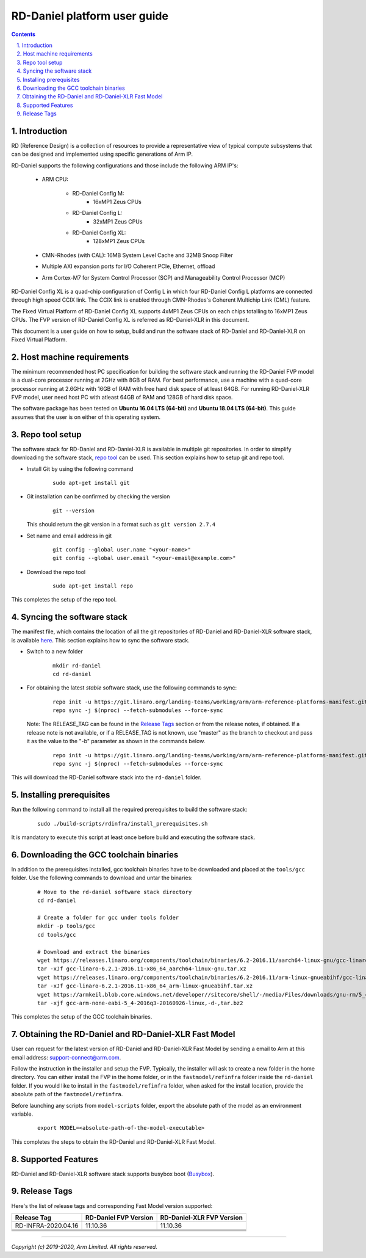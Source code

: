 RD-Daniel platform user guide
=============================


.. section-numbering::
    :suffix: .

.. contents::


Introduction
------------

RD (Reference Design) is a collection of resources to provide a representative
view of typical compute subsystems that can be designed and implemented using
specific generations of Arm IP.

RD-Daniel supports the following configurations and those include the following
ARM IP's:

        - ARM CPU:

                - RD-Daniel Config M:
                        - 16xMP1 Zeus CPUs

                - RD-Daniel Config L:
                        - 32xMP1 Zeus CPUs

                - RD-Daniel Config XL:
                        - 128xMP1 Zeus CPUs

        - CMN-Rhodes (with CAL): 16MB System Level Cache and 32MB Snoop Filter
        - Multiple AXI expansion ports for I/O Coherent PCIe, Ethernet, offload
        - Arm Cortex-M7 for System Control Processor (SCP) and
          Manageability Control Processor (MCP)

RD-Daniel Config XL is a quad-chip configuration of Config L in which four
RD-Daniel Config L platforms are connected through high speed CCIX link. The
CCIX link is enabled through CMN-Rhodes's Coherent Multichip Link (CML) feature.

The Fixed Virtual Platform of RD-Daniel Config XL supports 4xMP1 Zeus CPUs on
each chips totalling to 16xMP1 Zeus CPUs. The FVP version of RD-Daniel Config XL
is referred as RD-Daniel-XLR in this document.

This document is a user guide on how to setup, build and run the software stack
of RD-Daniel and RD-Daniel-XLR on Fixed Virtual Platform.


Host machine requirements
-------------------------

The minimum recommended host PC specification for building the software stack
and running the RD-Daniel FVP model is a dual-core processor running at 2GHz
with 8GB of RAM. For best performance, use a machine with a quad-core processor
running at 2.6GHz with 16GB of RAM with free hard disk space of at least 64GB.
For running RD-Daniel-XLR FVP model, user need host PC with atleast 64GB of RAM
and 128GB of hard disk space.

The software package has been tested on **Ubuntu 16.04 LTS (64-bit)** and
**Ubuntu 18.04 LTS (64-bit)**. This guide assumes that the user is on either of
this operating system.


Repo tool setup
---------------

The software stack for RD-Daniel and RD-Daniel-XLR is available in multiple git
repositories. In order to simplify downloading the software stack, `repo tool <https://source.android.com/setup/develop/repo>`_
can be used. This section explains how to setup git and repo tool.

- Install Git by using the following command

        ::

                sudo apt-get install git

- Git installation can be confirmed by checking the version

        ::

                git --version

  This should return the git version in a format such as ``git version 2.7.4``

- Set name and email address in git

        ::

                git config --global user.name "<your-name>"
                git config --global user.email "<your-email@example.com>"

- Download the repo tool

        ::

                sudo apt-get install repo

This completes the setup of the repo tool.


Syncing the software stack
--------------------------

The manifest file, which contains the location of all the git repositories of
RD-Daniel and RD-Daniel-XLR software stack, is available `here <https://git.linaro.org/landing-teams/working/arm/arm-reference-platforms-manifest.git/>`_.
This section explains how to sync the software stack.

- Switch to a new folder

        ::

                mkdir rd-daniel
                cd rd-daniel

- For obtaining the latest *stable* software stack, use the following commands
  to sync:

        ::

                repo init -u https://git.linaro.org/landing-teams/working/arm/arm-reference-platforms-manifest.git -m pinned-rddaniel.xml -b refs/tags/<RELEASE_TAG>
                repo sync -j $(nproc) --fetch-submodules --force-sync


  Note: The RELEASE_TAG can be found in the `Release Tags`_ section or from the
  release notes, if obtained. If a release note is not available, or if a
  RELEASE_TAG is not known, use "master" as the branch to checkout and pass it
  as the value to the "-b" parameter as shown in the commands below.

        ::

                repo init -u https://git.linaro.org/landing-teams/working/arm/arm-reference-platforms-manifest.git -m pinned-rddaniel.xml -b master
                repo sync -j $(nproc) --fetch-submodules --force-sync


This will download the RD-Daniel software stack into the ``rd-daniel`` folder.


Installing prerequisites
------------------------

Run the following command to install all the required prerequisites to build the
software stack:

        ::

                sudo ./build-scripts/rdinfra/install_prerequisites.sh

It is mandatory to execute this script at least once before build and executing
the software stack.


Downloading the GCC toolchain binaries
--------------------------------------

In addition to the prerequisites installed, gcc toolchain binaries have to be
downloaded and placed at the ``tools/gcc`` folder. Use the following commands
to download and untar the binaries:

        ::

                # Move to the rd-daniel software stack directory
                cd rd-daniel

                # Create a folder for gcc under tools folder
                mkdir -p tools/gcc
                cd tools/gcc

                # Download and extract the binaries
                wget https://releases.linaro.org/components/toolchain/binaries/6.2-2016.11/aarch64-linux-gnu/gcc-linaro-6.2.1-2016.11-x86_64_aarch64-linux-gnu.tar.xz
                tar -xJf gcc-linaro-6.2.1-2016.11-x86_64_aarch64-linux-gnu.tar.xz
                wget https://releases.linaro.org/components/toolchain/binaries/6.2-2016.11/arm-linux-gnueabihf/gcc-linaro-6.2.1-2016.11-x86_64_arm-linux-gnueabihf.tar.xz
                tar -xJf gcc-linaro-6.2.1-2016.11-x86_64_arm-linux-gnueabihf.tar.xz
                wget https://armkeil.blob.core.windows.net/developer//sitecore/shell/-/media/Files/downloads/gnu-rm/5_4-2016q3/gcc-arm-none-eabi-5_4-2016q3-20160926-linux,-d-,tar.bz2
                tar -xjf gcc-arm-none-eabi-5_4-2016q3-20160926-linux,-d-,tar.bz2

This completes the setup of the GCC toolchain binaries.


Obtaining the RD-Daniel and RD-Daniel-XLR Fast Model
----------------------------------------------------

User can request for the latest version of RD-Daniel and RD-Daniel-XLR Fast
Model by sending a email to Arm at this email address: `support-connect@arm.com <mailto:support-connect@arm.com>`_.

Follow the instruction in the installer and setup the FVP. Typically, the
installer will ask to create a new folder in the home directory. You can either
install the FVP in the home folder, or in the ``fastmodel/refinfra`` folder
inside the ``rd-daniel`` folder. If you would like to install in the
``fastmodel/refinfra`` folder, when asked for the install location,
provide the absolute path of the ``fastmodel/refinfra``.

Before launching any scripts from ``model-scripts`` folder, export the absolute
path of the model as an environment variable.

        ::

                export MODEL=<absolute-path-of-the-model-executable>

This completes the steps to obtain the RD-Daniel and RD-Daniel-XLR Fast Model.


Supported Features
------------------

RD-Daniel and RD-Daniel-XLR software stack supports busybox boot (`Busybox`_).


Release Tags
------------

Here's the list of release tags and corresponding Fast Model version supported:

+-----------------------+-------------------------+----------------------------+
| Release Tag           | RD-Daniel FVP Version   | RD-Daniel-XLR FVP Version  |
+=======================+=========================+============================+
| RD-INFRA-2020.04.16   |        11.10.36         |          11.10.36          |
+-----------------------+-------------------------+----------------------------+
|                       |                         |                            |
+-----------------------+-------------------------+----------------------------+
|                       |                         |                            |
+-----------------------+-------------------------+----------------------------+
|                       |                         |                            |
+-----------------------+-------------------------+----------------------------+
|                       |                         |                            |
+-----------------------+-------------------------+----------------------------+

--------------

*Copyright (c) 2019-2020, Arm Limited. All rights reserved.*


.. _Busybox: how-to/busybox-boot.rst

